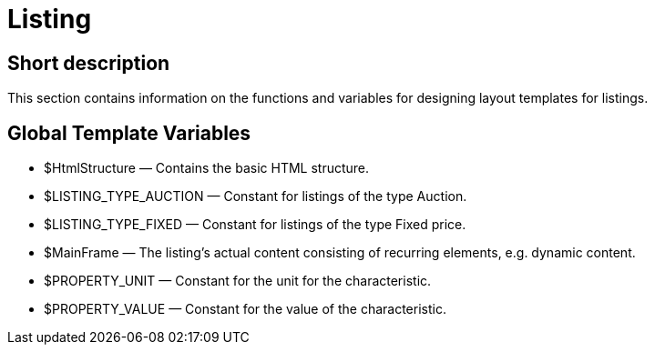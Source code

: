 = Listing
:lang: en
// include::{includedir}/_header.adoc[]
:keywords: Listing
:position: 10001

//  auto generated content Thu, 06 Jul 2017 00:52:49 +0200
== Short description

This section contains information on the functions and variables for designing layout templates for listings.

== Global Template Variables

* $HtmlStructure — Contains the basic HTML structure.
* $LISTING_TYPE_AUCTION — Constant for listings of the type Auction.
* $LISTING_TYPE_FIXED — Constant for listings of the type Fixed price.
* $MainFrame — The listing's actual content consisting of recurring elements, e.g. dynamic content.
* $PROPERTY_UNIT — Constant for the unit for the characteristic.
* $PROPERTY_VALUE — Constant for the value of the characteristic.

